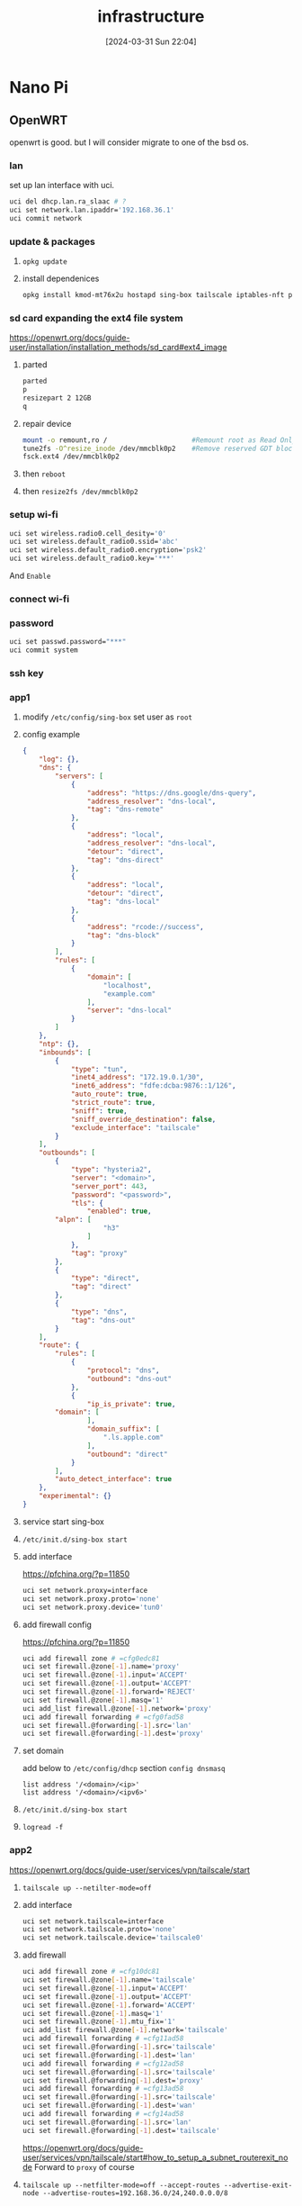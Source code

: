 #+title:      infrastructure
#+date:       [2024-03-31 Sun 22:04]
#+filetags:   
#+identifier: 20240331T220400

* Nano Pi
** OpenWRT
openwrt is good. but I will consider migrate to one of the bsd os.
*** lan
set up lan interface with uci.
#+begin_src sh
  uci del dhcp.lan.ra_slaac # ?
  uci set network.lan.ipaddr='192.168.36.1'
  uci commit network
#+end_src

*** update & packages
1. =opkg update=
2. install dependenices
   #+begin_src sh
     opkg install kmod-mt76x2u hostapd sing-box tailscale iptables-nft parted tune2fs resize2fs
   #+end_src

*** sd card expanding the ext4 file system
https://openwrt.org/docs/guide-user/installation/installation_methods/sd_card#ext4_image

1. parted
   #+begin_src sh
     parted
     p
     resizepart 2 12GB
     q
  #+end_src

2. repair device
   #+begin_src sh
     mount -o remount,ro /                     #Remount root as Read Only
     tune2fs -O^resize_inode /dev/mmcblk0p2    #Remove reserved GDT blocks
     fsck.ext4 /dev/mmcblk0p2    
   #+end_src

3. then =reboot=
4. then =resize2fs /dev/mmcblk0p2=

*** setup wi-fi
#+begin_src sh
  uci set wireless.radio0.cell_desity='0'
  uci set wireless.default_radio0.ssid='abc'
  uci set wireless.default_radio0.encryption='psk2'
  uci set wireless.default_radio0.key='***'
#+end_src
And =Enable=

*** connect wi-fi
*** password
#+begin_src sh
  uci set passwd.password="***"
  uci commit system
#+end_src
*** ssh key

*** app1
**** modify =/etc/config/sing-box= set user as =root=
**** config example
#+begin_src json
{
    "log": {},
    "dns": {
        "servers": [
            {
                "address": "https://dns.google/dns-query",
                "address_resolver": "dns-local",
                "tag": "dns-remote"
            },
            {
                "address": "local",
                "address_resolver": "dns-local",
                "detour": "direct",
                "tag": "dns-direct"
            },
            {
                "address": "local",
                "detour": "direct",
                "tag": "dns-local"
            },
            {
                "address": "rcode://success",
                "tag": "dns-block"
            }
        ],
        "rules": [
            {
                "domain": [
                    "localhost",
                    "example.com"
                ],
                "server": "dns-local"
            }
        ]
    },
    "ntp": {},
    "inbounds": [
        {
            "type": "tun",
            "inet4_address": "172.19.0.1/30",
            "inet6_address": "fdfe:dcba:9876::1/126",
            "auto_route": true,
            "strict_route": true,
            "sniff": true,
            "sniff_override_destination": false,
            "exclude_interface": "tailscale"
        }
    ],
    "outbounds": [
        {
            "type": "hysteria2",
            "server": "<domain>",
            "server_port": 443,
            "password": "<password>",
            "tls": {
                "enabled": true,
		"alpn": [
                    "h3"
                ]
            },
            "tag": "proxy"
        },
        {
            "type": "direct",
            "tag": "direct"
        },
        {
            "type": "dns",
            "tag": "dns-out"
        }
    ],
    "route": {
        "rules": [
            {
                "protocol": "dns",
                "outbound": "dns-out"
            },
            {
                "ip_is_private": true,
		"domain": [
                ],
                "domain_suffix": [
                    ".ls.apple.com"
                ],
                "outbound": "direct"
            }
        ],
        "auto_detect_interface": true
    },
    "experimental": {}
}
#+end_src
**** service start sing-box

**** =/etc/init.d/sing-box start=
**** add interface
https://pfchina.org/?p=11850
#+begin_src sh
  uci set network.proxy=interface
  uci set network.proxy.proto='none'
  uci set network.proxy.device='tun0'
#+end_src

**** add firewall config
https://pfchina.org/?p=11850
#+begin_src sh
  uci add firewall zone # =cfg0edc81
  uci set firewall.@zone[-1].name='proxy'
  uci set firewall.@zone[-1].input='ACCEPT'
  uci set firewall.@zone[-1].output='ACCEPT'
  uci set firewall.@zone[-1].forward='REJECT'
  uci set firewall.@zone[-1].masq='1'
  uci add_list firewall.@zone[-1].network='proxy'
  uci add firewall forwarding # =cfg0fad58
  uci set firewall.@forwarding[-1].src='lan'
  uci set firewall.@forwarding[-1].dest='proxy'
#+end_src

**** set domain
add below to =/etc/config/dhcp= section =config dnsmasq=
#+begin_src
  list address '/<domain>/<ip>'
  list address '/<domain>/<ipv6>'
#+end_src

**** =/etc/init.d/sing-box start=
**** =logread -f=

*** app2
https://openwrt.org/docs/guide-user/services/vpn/tailscale/start

**** =tailscale up --netilter-mode=off=
**** add interface
#+begin_src sh
  uci set network.tailscale=interface
  uci set network.tailscale.proto='none'
  uci set network.tailscale.device='tailscale0'
#+end_src
**** add firewall
#+begin_src sh
  uci add firewall zone # =cfg10dc81
  uci set firewall.@zone[-1].name='tailscale'
  uci set firewall.@zone[-1].input='ACCEPT'
  uci set firewall.@zone[-1].output='ACCEPT'
  uci set firewall.@zone[-1].forward='ACCEPT'
  uci set firewall.@zone[-1].masq='1'
  uci set firewall.@zone[-1].mtu_fix='1'
  uci add_list firewall.@zone[-1].network='tailscale'
  uci add firewall forwarding # =cfg11ad58
  uci set firewall.@forwarding[-1].src='tailscale'
  uci set firewall.@forwarding[-1].dest='lan'
  uci add firewall forwarding # =cfg12ad58
  uci set firewall.@forwarding[-1].src='tailscale'
  uci set firewall.@forwarding[-1].dest='proxy'
  uci add firewall forwarding # =cfg13ad58
  uci set firewall.@forwarding[-1].src='tailscale'
  uci set firewall.@forwarding[-1].dest='wan'
  uci add firewall forwarding # =cfg14ad58
  uci set firewall.@forwarding[-1].src='lan'
  uci set firewall.@forwarding[-1].dest='tailscale'
#+end_src

https://openwrt.org/docs/guide-user/services/vpn/tailscale/start#how_to_setup_a_subnet_routerexit_node
Forward to =proxy= of course

**** =tailscale up --netfilter-mode=off --accept-routes --advertise-exit-node --advertise-routes=192.168.36.0/24,240.0.0.0/8=


* Vultr
** app1
** wgcf (Cloudflare Warp)

* ASUS PB62 [[denote:20240327T093028][private cloud]]
as a private cloud use to learn and test.

* Raspberry Pi
